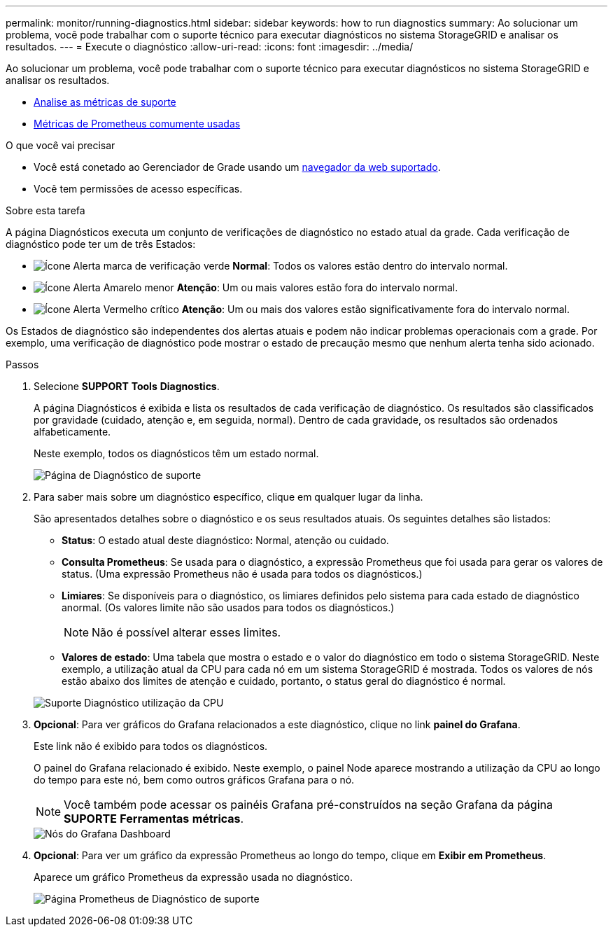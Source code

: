 ---
permalink: monitor/running-diagnostics.html 
sidebar: sidebar 
keywords: how to run diagnostics 
summary: Ao solucionar um problema, você pode trabalhar com o suporte técnico para executar diagnósticos no sistema StorageGRID e analisar os resultados. 
---
= Execute o diagnóstico
:allow-uri-read: 
:icons: font
:imagesdir: ../media/


[role="lead"]
Ao solucionar um problema, você pode trabalhar com o suporte técnico para executar diagnósticos no sistema StorageGRID e analisar os resultados.

* xref:reviewing-support-metrics.adoc[Analise as métricas de suporte]
* xref:commonly-used-prometheus-metrics.adoc[Métricas de Prometheus comumente usadas]


.O que você vai precisar
* Você está conetado ao Gerenciador de Grade usando um xref:../admin/web-browser-requirements.adoc[navegador da web suportado].
* Você tem permissões de acesso específicas.


.Sobre esta tarefa
A página Diagnósticos executa um conjunto de verificações de diagnóstico no estado atual da grade. Cada verificação de diagnóstico pode ter um de três Estados:

* image:../media/icon_alert_green_checkmark.png["Ícone Alerta marca de verificação verde"] *Normal*: Todos os valores estão dentro do intervalo normal.
* image:../media/icon_alert_yellow_minor.png["Ícone Alerta Amarelo menor"] *Atenção*: Um ou mais valores estão fora do intervalo normal.
* image:../media/icon_alert_red_critical.png["Ícone Alerta Vermelho crítico"] *Atenção*: Um ou mais dos valores estão significativamente fora do intervalo normal.


Os Estados de diagnóstico são independentes dos alertas atuais e podem não indicar problemas operacionais com a grade. Por exemplo, uma verificação de diagnóstico pode mostrar o estado de precaução mesmo que nenhum alerta tenha sido acionado.

.Passos
. Selecione *SUPPORT* *Tools* *Diagnostics*.
+
A página Diagnósticos é exibida e lista os resultados de cada verificação de diagnóstico. Os resultados são classificados por gravidade (cuidado, atenção e, em seguida, normal). Dentro de cada gravidade, os resultados são ordenados alfabeticamente.

+
Neste exemplo, todos os diagnósticos têm um estado normal.

+
image::../media/support_diagnostics_page.png[Página de Diagnóstico de suporte]

. Para saber mais sobre um diagnóstico específico, clique em qualquer lugar da linha.
+
São apresentados detalhes sobre o diagnóstico e os seus resultados atuais. Os seguintes detalhes são listados:

+
** *Status*: O estado atual deste diagnóstico: Normal, atenção ou cuidado.
** *Consulta Prometheus*: Se usada para o diagnóstico, a expressão Prometheus que foi usada para gerar os valores de status. (Uma expressão Prometheus não é usada para todos os diagnósticos.)
** *Limiares*: Se disponíveis para o diagnóstico, os limiares definidos pelo sistema para cada estado de diagnóstico anormal. (Os valores limite não são usados para todos os diagnósticos.)
+

NOTE: Não é possível alterar esses limites.

** *Valores de estado*: Uma tabela que mostra o estado e o valor do diagnóstico em todo o sistema StorageGRID. Neste exemplo, a utilização atual da CPU para cada nó em um sistema StorageGRID é mostrada. Todos os valores de nós estão abaixo dos limites de atenção e cuidado, portanto, o status geral do diagnóstico é normal.


+
image::../media/support_diagnostics_cpu_utilization.png[Suporte Diagnóstico utilização da CPU]

. *Opcional*: Para ver gráficos do Grafana relacionados a este diagnóstico, clique no link *painel do Grafana*.
+
Este link não é exibido para todos os diagnósticos.

+
O painel do Grafana relacionado é exibido. Neste exemplo, o painel Node aparece mostrando a utilização da CPU ao longo do tempo para este nó, bem como outros gráficos Grafana para o nó.

+

NOTE: Você também pode acessar os painéis Grafana pré-construídos na seção Grafana da página *SUPORTE* *Ferramentas* *métricas*.

+
image::../media/grafana_dashboard_nodes.png[Nós do Grafana Dashboard]

. *Opcional*: Para ver um gráfico da expressão Prometheus ao longo do tempo, clique em *Exibir em Prometheus*.
+
Aparece um gráfico Prometheus da expressão usada no diagnóstico.

+
image::../media/support_diagnostics_prometheus_png.png[Página Prometheus de Diagnóstico de suporte]


